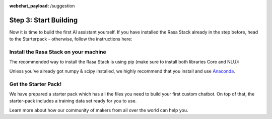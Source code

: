 :webchat_payload: /suggestion
.. _get_started_step3:

Step 3: Start Building
======================

Now it is time to build the first AI assistant yourself. If you have installed the Rasa Stack already in the step before, head to the Starterpack  - otherwise, follow the instructions here:





Install the Rasa Stack on your machine
--------------------------------------

The recommended way to install the Rasa Stack is using pip (make sure to install both libraries Core and NLU):

.. copyable::

    pip install -U rasa_core


.. raw:: html

     (Full instructions can be found <a class="reference external" href="https://rasa.com/docs/core/" target="_blank">in the Core Documentation</a>.)



.. copyable::

    pip install rasa_nlu[tensorflow]


.. raw:: html

     (Full instructions can be found <a class="reference external" href="https://rasa.com/docs/nlu/" target="_blank">in the NLU Documentation</a>.)



Unless you've already got numpy & scipy installed, we highly recommend
that you install and use `Anaconda <https://www.continuum.io\/downloads>`_.

Get the Starter Pack!
---------------------

We have prepared a starter pack which has all the files you need to build your first custom chatbot. On top of that, the starter-pack includes a training data set ready for you to use.

.. copyable::

    git clone https://github.com/RasaHQ/starter-pack-rasa-stack.git
    cd starter-pack-rasa-stack


.. raw:: html

     Now you've got everything you need to start building your first AI assistant. You can find detailed docs for Rasa NLU <a class="reference external" href="https://rasa.com/docs/nlu/" target="_blank">here</a> and for Rasa Core <a class="reference external" href="https://rasa.com/docs/core/" target="_blank">here</a>.

Learn more about how our community of makers from all over the world can help you.


.. button::
    :link: ../get_started_step4/
    :text: Next Step: Join Community
